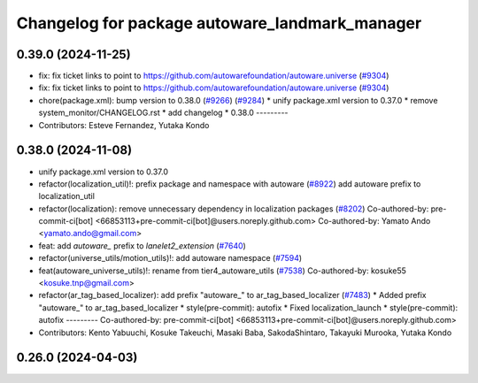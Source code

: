 ^^^^^^^^^^^^^^^^^^^^^^^^^^^^^^^^^^^^^^^^^^^^^^^
Changelog for package autoware_landmark_manager
^^^^^^^^^^^^^^^^^^^^^^^^^^^^^^^^^^^^^^^^^^^^^^^

0.39.0 (2024-11-25)
-------------------
* fix: fix ticket links to point to https://github.com/autowarefoundation/autoware.universe (`#9304 <https://github.com/youtalk/autoware.universe/issues/9304>`_)
* fix: fix ticket links to point to https://github.com/autowarefoundation/autoware.universe (`#9304 <https://github.com/youtalk/autoware.universe/issues/9304>`_)
* chore(package.xml): bump version to 0.38.0 (`#9266 <https://github.com/youtalk/autoware.universe/issues/9266>`_) (`#9284 <https://github.com/youtalk/autoware.universe/issues/9284>`_)
  * unify package.xml version to 0.37.0
  * remove system_monitor/CHANGELOG.rst
  * add changelog
  * 0.38.0
  ---------
* Contributors: Esteve Fernandez, Yutaka Kondo

0.38.0 (2024-11-08)
-------------------
* unify package.xml version to 0.37.0
* refactor(localization_util)!: prefix package and namespace with autoware (`#8922 <https://github.com/autowarefoundation/autoware.universe/issues/8922>`_)
  add autoware prefix to localization_util
* refactor(localization): remove unnecessary dependency in localization packages (`#8202 <https://github.com/autowarefoundation/autoware.universe/issues/8202>`_)
  Co-authored-by: pre-commit-ci[bot] <66853113+pre-commit-ci[bot]@users.noreply.github.com>
  Co-authored-by: Yamato Ando <yamato.ando@gmail.com>
* feat: add `autoware\_` prefix to `lanelet2_extension` (`#7640 <https://github.com/autowarefoundation/autoware.universe/issues/7640>`_)
* refactor(universe_utils/motion_utils)!: add autoware namespace (`#7594 <https://github.com/autowarefoundation/autoware.universe/issues/7594>`_)
* feat(autoware_universe_utils)!: rename from tier4_autoware_utils (`#7538 <https://github.com/autowarefoundation/autoware.universe/issues/7538>`_)
  Co-authored-by: kosuke55 <kosuke.tnp@gmail.com>
* refactor(ar_tag_based_localizer): add prefix "autoware\_" to ar_tag_based_localizer (`#7483 <https://github.com/autowarefoundation/autoware.universe/issues/7483>`_)
  * Added prefix "autoware\_" to ar_tag_based_localizer
  * style(pre-commit): autofix
  * Fixed localization_launch
  * style(pre-commit): autofix
  ---------
  Co-authored-by: pre-commit-ci[bot] <66853113+pre-commit-ci[bot]@users.noreply.github.com>
* Contributors: Kento Yabuuchi, Kosuke Takeuchi, Masaki Baba, SakodaShintaro, Takayuki Murooka, Yutaka Kondo

0.26.0 (2024-04-03)
-------------------

